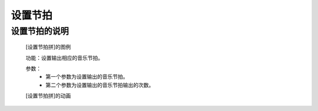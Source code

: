 **设置节拍**
================================

**设置节拍的说明**
>>>>>>>>>>>>>>>>>>>>>>>>>>>>>>>>>

	[设置节拍拼]的图例

	.. image:: images/music/music.set_tempo.png

	功能：设置输出相应的音乐节拍。

	参数：
		- 第一个参数为设置输出的音乐节拍。
		- 第二个参数为设置输出的音乐节拍输出的次数。

	[设置节拍拼]的动画

	.. image:: images/music/music.set_tempo.gif